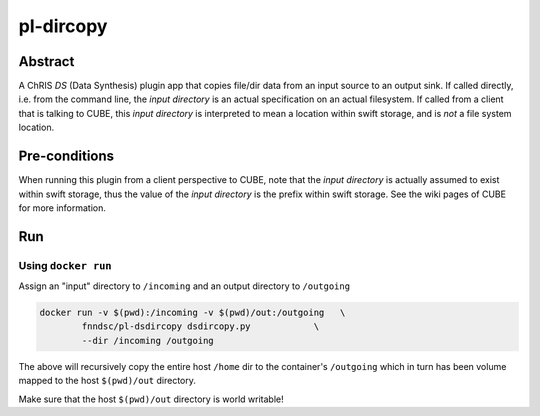 ##########
pl-dircopy
##########


Abstract
********

A ChRIS *DS* (Data Synthesis) plugin app that copies file/dir data from an input source to an output sink. If called directly, i.e. from the command line, the *input directory* is an actual specification on an actual filesystem. If called from a client that is talking to CUBE, this *input directory* is interpreted to mean a location within swift storage, and is *not* a file system location.


Pre-conditions
**************

When running this plugin from a client perspective to CUBE, note that the *input directory* is actually assumed to exist within swift storage, thus the value of the *input directory* is the prefix within swift storage. See the wiki pages of CUBE for more information.

Run
***

Using ``docker run``
====================

Assign an "input" directory to ``/incoming`` and an output directory to ``/outgoing``

.. code-block:: bash

    docker run -v $(pwd):/incoming -v $(pwd)/out:/outgoing   \
            fnndsc/pl-dsdircopy dsdircopy.py            \
            --dir /incoming /outgoing

The above will recursively copy the entire host ``/home`` dir to the container's ``/outgoing``
which in turn has been volume mapped to the host ``$(pwd)/out`` directory.

Make sure that the host ``$(pwd)/out`` directory is world writable!







